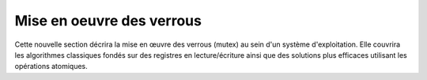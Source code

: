 .. -*- coding: utf-8 -*-
.. Copyright |copy| 2020 by Etienne Rivière
.. Ce fichier est distribué sous une licence `creative commons <http://creativecommons.org/licenses/by-sa/3.0/>`_

   
.. _declarations:
 
Mise en oeuvre des verrous
==========================

Cette nouvelle section décrira la mise en œuvre des verrous (mutex) au sein d'un système d'exploitation. Elle couvrira les algorithmes classiques fondés sur des registres en lecture/écriture ainsi que des solutions plus efficaces utilisant les opérations atomiques.


.. Algorithme de Peterson
.. ^^^^^^^^^^^^^^^^^^^^^^
..
.. .. todo:: Algorithme de Dijkstra, [Dijkstra1965]_
..
.. .. todo:: Algorithme de Dekker
..
.. .. todo:: Lamport A New Solution of Dijkstra's Concurrent Programming Problem Communications of the ACM 17, 8   (August 1974), 453-455. (bakery algorithm)
..
.. .. todo:: Autres algorithmes [Alagarsamy2003]_
..
..
.. Le problème de l'exclusion mutuelle a intéressé de nombreux informaticiens depuis le début des années 1960s [Dijkstra1965]_ et différentes solutions à ce problème ont été proposées. Plusieurs d'entre elles sont analysées en détails dans [Alagarsamy2003]_. Dans cette section, nous nous concentrerons sur une de ces solutions proposées par G. Peterson en 1981 [Peterson1981]_. Cette solution permet à plusieurs threads de coordonner leur exécution de façon à éviter une violation de section critique en utilisant uniquement des variables accessibles à tous les threads. La solution proposée par Peterson permet de gérer `N` threads [Peterson1981]_ mais nous nous limiterons à sa version permettant de coordonner deux threads.
..
.. Une première solution permettant de coordonner deux threads en utilisant des variables partagées pourrait être de s'appuyer sur une variable qui permet de déterminer quel est le thread qui peut entrer en section critique. Dans l'implémentation ci-dessous, la variable partagée ``turn`` est utilisée par les deux threads et permet de coordonner leur exécution. ``turn`` peut prendre les valeurs ``0`` ou ``1``. Le premier thread exécute la boucle ``while (turn != 0) { }``. Prise isolément, cette boucle pourrait apparaître comme une boucle inutile (``turn==0`` avant son exécution)  ou une boucle infinie (``turn==1`` avant son exécution). Un tel raisonnement est incorrect lorsque la variable ``turn`` peut être modifiée par les deux threads. En effet, si ``turn`` vaut ``1`` au début de la boucle ``while (turn != 0) { }``, la valeur de cette variable peut être modifiée par un autre thread pendant l'exécution de la boucle et donc provoquer son arrêt.
..
.. .. code-block:: c
..
..   // thread 1
..   while (turn!=0)
..   { /* loop */ }
..   section_critique();
..   turn=1;
..   // ...
..
..   // thread 2
..   while (turn!=1)
..   { /* loop */ }
..   section_critique();
..   turn=0;
..
.. Il est intéressant d'analyser ces deux threads en détails pour déterminer si ils permettent d'éviter une violation de section critique et respectent les 4 contraintes précisées plus haut. Dans ces deux threads, pour qu'une violation de section critique puisse se produire, il faudrait que les deux threads passent en même temps la boucle ``while`` qui précède la section critique. Imaginons que le premier thread est entré dans sa section critique. Puisqu'il est sorti de sa boucle ``while``, cela implique que la variable ``turn`` a la valeur ``0``. Sinon, le premier thread serait toujours en train d'exécuter sa boucle ``while``. Examinons maintenant le fonctionnement du second thread. Pour entrer dans sa section critique, celui-ci va exécuter la boucle ``while (turn != 1){ }``. A ce moment, ``turn`` a la valeur ``0``. La boucle dans le second thread va donc s'exécuter en permanence. Elle ne s'arrêtera que si la valeur de ``turn`` change. Or, le premier thread ne pourra changer la valeur de ``turn`` que lorsqu'il aura quitté sa section critique. Cette solution évite donc toute violation de la section critique. Malheureusement, elle ne fonctionne que si il y a une alternance stricte entre les deux threads. Le second s'exécute après le premier qui lui même s'exécute après le second, ... Cette alternance n'est évidemment pas acceptable.
..
.. Analysons une seconde solution. Celle-ci utilise un tableau ``flag`` contenant deux drapeaux, un par thread. Ces deux drapeaux sont initialisés à la valeur ``false``. Pour plus de facilité, nous nommons les threads en utilisant la lettre ``A`` pour le premier et ``B`` pour le second. Le drapeau ``flag[x]`` est modifié par le thread ``x`` et sa valeur est testée par l'autre thread.
..
.. .. code-block:: c
..
..    #define A 0
..    #define B 1
..    int flag[];
..    flag[A]=false;
..    flag[B]=false;
..
..
.. Le premier thread peut s'écrire comme suit. Il comprend une boucle ``while`` qui teste le drapeau ``flag[B]`` du second thread. Avant d'entrer en section critique, il met son drapeau ``flag[A]`` à ``true`` et le remet à ``false`` dès qu'il en est sorti.
..
.. .. code-block:: c
..
..    // Thread A
..    while (flag[B]==true)
..    { /* loop */ }
..    flag[A]=true;
..    section_critique();
..    flag[A]=false;
..    //...
..
.. Le second thread est organisé d'une façon similaire.
..
.. .. code-block:: c
..
..    // Thread B
..    while (flag[A]==true)
..    { /* loop */ }
..    flag[B]=true;
..    section_critique();
..    flag[B]=false;
..    // ...
..
.. Analysons le fonctionnement de cette solution et vérifions si elle permet d'éviter toute violation de section critique. Pour qu'une violation de section critique se produise, il faudrait que les deux threads exécutent simultanément leur section critique. La boucle ``while`` qui précède dans chaque thread l'entrée en section critique parait éviter les problèmes puisque si le thread ``A`` est dans sa section critique, il a mis ``flag[A]`` à la valeur ``true`` et donc le thread ``B`` exécutera en permanence sa boucle ``while``. Malheureusement, la situation suivante est possible. Supposons que ``flag[A]`` et ``flag[B]`` ont la valeur ``false`` et que les deux threads souhaitent entrer dans leur section critique en même temps. Chaque thread va pouvoir traverser sa boucle ``while`` sans attente puis seulement mettre son drapeau à ``true``. A cet instant il est trop tard et une violation de section critique se produira. Cette violation a été illustrée sur une machine multiprocesseur qui exécute deux threads simultanément. Elle est possible également sur une machine monoprocesseur. Dans ce cas, il suffit d'imaginer que le thread ``A`` passe sa boucle ``while`` et est interrompu par le scheduler avant d'exécuter ``flag[A]=true;``. Le scheduler réalise un changement de contexte et permet au thread ``B`` de s'exécuter. Il peut passer sa boucle ``while`` puis entre en section critique alors que le thread ``A`` est également prêt à y entrer.
..
.. Une alternative pour éviter le problème de violation de l'exclusion mutuelle pourrait être d'inverser la boucle ``while`` et l'assignation du drapeau. Pour le thread ``A``, cela donnerait le code ci-dessous :
..
..
.. .. code-block:: c
..
..    // Thread A
..    flag[A]=true;
..    while (flag[B]==true)
..    { /* loop */ }
..    section_critique();
..    flag[A]=false;
..    //...
..
.. Le thread ``B`` peut s'implémenter de façon similaire. Analysons le fonctionnement de cette solution sur un ordinateur monoprocesseur. Un scénario possible est le suivant. Le thread ``A`` exécute la ligne permettant d'assigner son drapeau, ``flag[A]=true;``. Après cette assignation, le scheduler interrompt ce thread et démarre le thread ``B``. Celui-ci exécute ``flag[B]=true;`` puis démarre sa boucle ``while``. Vu le contenu du drapeau ``flag[A]``, celle-ci va s'exécuter en permanence. Après quelque temps, le scheduler repasse la main au thread ``A`` qui va lui aussi entamer sa boucle ``while``. Comme ``flag[B]`` a été mis à ``true`` par le thread ``B``, le thread ``A`` entame également sa boucle ``while``. A partir de cet instant, les deux threads vont exécuter leur boucle ``while`` qui protège l'accès à la section critique. Malheureusement, comme chaque thread exécute sa boucle ``while`` aucun des threads ne va modifier son drapeau de façon à permettre à l'autre thread de sortir de sa boucle. Cette situation perdurera indéfiniment. Dans la littérature, cette situation est baptisée un :term:`livelock`. Un :term:`livelock` est une situation dans laquelle plusieurs threads exécutent une séquence d'instructions (dans ce cas les instructions relatives aux boucles ``while``) sans qu'aucun thread ne puisse réaliser de progrès. Un :term:`livelock` est un problème extrêmement gênant puisque lorsqu'il survient les threads concernés continuent à utiliser le processeur mais n'exécutent aucune instruction utile. Il peut être très difficile à diagnostiquer et il est important de réfléchir à la structure du programme et aux techniques de coordination entre les threads qui sont utilisées afin de garantir qu'aucun :term:`livelock` ne pourra se produire.
..
.. L'algorithme de Peterson [Peterson1981]_ combine les deux idées présentées plus tôt. Il utilise une variable ``turn`` qui est testée et modifiée par les deux threads comme dans la première solution et un tableau ``flag[]`` comme la seconde. Les drapeaux du tableau sont initialisés à ``false`` et la variable ``turn`` peut prendre la valeur ``A`` ou ``B``.
..
.. .. code-block:: c
..
..    #define A 0
..    #define B 1
..    int flag[];
..    flag[A]=false;
..    flag[B]=false;
..
.. Le thread ``A`` peut s'écrire comme suit.
..
.. .. code-block:: c
..
..    // thread A
..    flag[A]=true;
..    turn=B;
..    while((flag[B]==true)&&(turn==B))
..    { /* loop */ }
..    section_critique();
..    flag[A]=false;
..    // ...
..
.. Le thread ``B`` s'implémente de façon similaire.
..
.. .. code-block:: c
..
..    // Thread B
..    flag[B]=true;
..    turn=A;
..    while((flag[A]==true)&&(turn==A))
..    { /* loop */ }
..    section_critique();
..    flag[B]=false;
..    // ...
..
.. Pour vérifier si cette solution répond bien au problème de l'exclusion mutuelle, il nous faut d'abord vérifier qu'il ne peut y avoir de violation de la section critique. Pour qu'une violation de section critique soit possible, il faudrait que les deux threads soient sortis de leur boucle ``while``. Examinons le cas où le thread ``B`` se trouve en section critique. Dans ce cas, ``flag[B]`` a la valeur ``true``. Si le thread ``A`` veut entrer en section critique, il va d'abord devoir exécuter ``flag[A]=true;`` et ensuite ``turn=B;``. Comme le thread ``B`` ne modifie ni ``flag[A]`` ni ``turn`` dans sa section critique, thread ``A`` va devoir exécuter sa boucle ``while`` jusqu'à ce que le thread ``B`` sorte de sa section critique et exécute ``flag[B]=false;``. Il ne peut donc pas y avoir de violation de la section critique.
..
.. Il nous faut également montrer que l'algorithme de Peterson ne peut pas causer de :term:`livelock`. Pour qu'un tel :term:`livelock` soit possible, il faudrait que les boucles ``while((flag[A]==true)&&(turn==A)) {};``  et ``while((flag[B]==true)&&(turn==B)) {};`` puissent s'exécuter en permanence en même temps. Comme la variable ``turn`` ne peut prendre que la valeur ``A`` ou la valeur ``B``, il est impossible que les deux conditions de boucle soient simultanément vraies.
..
.. Enfin, considérons l'impact de l'arrêt d'un des deux threads. Si thread ``A`` s'arrête hors de sa section critique, ``flag[A]`` a la valeur ``false`` et le thread ``B`` pourra toujours accéder à sa section critique.
..
..
.. Utilisation d'instruction atomique
.. ^^^^^^^^^^^^^^^^^^^^^^^^^^^^^^^^^^
..
.. Sur les ordinateurs actuels, il devient difficile d'utiliser l'algorithme de Peterson tel qu'il a été décrit et ce pour deux raisons. Tout d'abord, les compilateurs C sont capables d'optimiser le code qu'ils génèrent. Pour cela, ils analysent le programme à compiler et peuvent supprimer des instructions qui leur semblent être inutiles. Dans le cas de l'algorithme de Peterson, le compilateur pourrait très bien considérer que la boucle ``while`` est inutile puisque les variables ``turn`` et ``flag`` ont été initialisées juste avant d'entrer dans la boucle.
..
.. La deuxième raison est que sur un ordinateur multiprocesseur, chaque processeur peut réordonner les accès à la mémoire automatiquement afin d'en optimiser les performances [McKenney2005]_. Cela a comme conséquence que certaines lectures et écritures en mémoires peuvent se faire dans un autre ordre que celui indiqué dans le programme sur certaines architectures de processeurs. Si dans l'algorithme de Peterson le thread ``A`` lit la valeur de ``flag[B]`` alors que l'écriture en mémoire pour ``flag[A]`` n'a pas encore été effectuée, une violation de la section critique est possible. En effet, dans ce cas les deux threads peuvent tous les deux passer leur boucle ``while`` avant que la mise à jour de leur drapeau n'aie été faite effectivement en mémoire.
..
.. Pour résoudre ce problème, les architectes de microprocesseurs ont proposé l'utilisation d'opérations atomiques. Une :term:`opération atomique` est une opération qui lorsqu'elle est exécutée sur un processeur ne peut pas être interrompue par l'arrivée d'une interruption. Ces opérations permettent généralement de manipuler en même temps un registre et une adresse en mémoire. En plus de leur caractère ininterruptible, l'exécution de ces instructions atomiques par un ou plusieurs processeur implique une coordination des processeurs pour l'accès à la zone mémoire référencée dans l'instruction. Via un mécanisme qui sort du cadre de ces notes, tous les accès à la mémoire faits par ces instructions sont ordonnés par les processeurs de façon à ce qu'ils soient toujours réalisés séquentiellement.
..
.. Plusieurs types d'instructions atomiques sont supportés par différentes architectures de processeurs. A titre d'exemple, considérons l'instruction atomique ``xchg`` qui est supportée par les processeurs [IA32]_. Cette instruction permet d'échanger, de façon atomique, le contenu d'un registre avec une zone de la mémoire. Elle prend deux arguments, un registre et une adresse en mémoire. Ainsi, l'instruction ``xchgl %eax,(var)`` est équivalente aux trois instructions suivantes, en supposant le registre ``%ebx`` initialement vide. La première sauvegarde dans ``%ebx`` le contenu de la mémoire à l'adresse ``var``. La deuxième copie le contenu du registre ``%eax`` à cette adresse mémoire et la dernière transfère le contenu de ``%ebx`` dans ``%eax`` de façon à terminer l'échange de valeurs.
..
.. .. code-block:: nasm
..
..    movl (var), %ebx
..    movl %eax, (var)
..    movl %ebx, %eax
..
.. Avec cette instruction atomique, il est possible de résoudre le problème de l'exclusion mutuelle en utilisant une zone mémoire, baptisée ``lock`` dans l'exemple. Cette zone mémoire contiendra la valeur ``1`` ou ``0``. Cette zone mémoire est initialisée à ``0``. Lorsqu'un thread veut accéder à sa section critique, il exécute les instructions à partir de l'étiquette ``enter:``. Pour sortir de section critique, il suffit d'exécuter les instructions à partir de l'étiquette ``leave:``.
..
.. .. code-block:: nasm
..
..   lock:                    ; étiquette, variable
..     .long    0          ; initialisée à 0
..
..   enter:
..      movl    $1, %eax      ; %eax=1
..      xchgl   %eax, (lock)  ; instruction atomique, échange (lock) et %eax
..                            ; après exécution, %eax contient la donnée qui était
..                ; dans lock et lock la valeur 1
..      testl   %eax, %eax    ; met le flag ZF à vrai si %eax contient 0
..      jnz     enter         ; retour à enter: si ZF n'est pas vrai
..      ret
..
..   leave:
..      mov     $0, %eax      ; %eax=0
..      xchgl   %eax, (lock)  ; instruction atomique
..      ret
..
.. Pour bien comprendre le fonctionnement de cette solution, il faut analyser les instructions qui composent chaque routine en assembleur. La routine ``leave`` est la plus simple. Elle place la valeur ``0`` à l'adresse ``lock``. Elle utilise une instruction atomique de façon à garantir que cet accès en mémoire se fait séquentiellement. Lorsque ``lock`` vaut ``0``, cela indique qu'aucun thread ne se trouve en section critique. Si ``lock`` contient la valeur ``1``, cela indique qu'un thread est actuellement dans sa section critique et qu'aucun autre thread ne peut y entrer. Pour entrer en section critique, un thread doit d'abord exécuter la routine ``enter``. Cette routine initialise d'abord le registre ``%eax`` à la valeur ``1``. Ensuite, l'instruction ``xchgl`` est utilisée pour échanger le contenu de ``%eax`` avec la zone mémoire ``lock``. Après l'exécution de cette instruction atomique, l'adresse ``lock`` contiendra nécessairement la valeur ``1``. Par contre, le registre ``%eax`` contiendra la valeur qui se trouvait à l'adresse ``lock`` avant l'exécution de ``xchgl``. C'est en testant cette valeur que le thread pourra déterminer si il peut entrer en section critique ou non. Deux cas sont possibles :
..
..  a. ``%eax==0`` après exécution de l'instruction ``xchgl  %eax, (lock)``. Dans ce cas, le thread peut accéder à sa section critique. En effet, cela indique qu'avant l'exécution de cette instruction l'adresse ``lock`` contenait la valeur ``0``. Cette valeur indique que la section critique était libre avant l'exécution de l'instruction ``xchgl  %eax, (lock)``. En outre, cette instruction a placé la valeur ``1`` à l'adresse ``lock``, ce qui indique qu'un thread exécute actuellement sa section critique. Si un autre thread exécute l'instruction ``xchgl  %eax, (lock)`` à cet instant, il récupèrera la valeur ``1`` dans ``%eax`` et ne pourra donc pas entre en section critique. Si deux threads exécutent simultanément et sur des processeurs différents l'instruction ``xchgl  %eax, (lock)``, la coordination des accès mémoires entre les processeurs garantit que ces accès mémoires seront séquentiels. Le thread qui bénéficiera du premier accès à la mémoire sera celui qui récupèrera la valeur ``0`` dans ``%eax`` et pourra entrer dans sa section critique. Le ou les autres threads récupéreront la valeur ``1`` dans ``%eax`` et boucleront.
..  b. ``%eax==1`` après exécution de l'instruction ``xchgl %eax, (lock)``. Dans ce cas, le thread ne peut entrer en section critique et il entame une boucle active durant laquelle il va continuellement exécuter la boucle ``enter: movl ... jnz enter``.
..
..
.. .. todo:: inversion de priorité ?
..
.. En pratique, rares sont les programmes qui coordonnent leurs threads en utilisant des instructions atomiques ou l'algorithme de Peterson. Ces programmes profitent généralement des fonctions de coordination qui sont implémentées dans des librairies du système d'exploitation.

